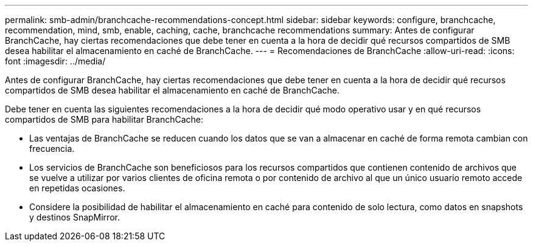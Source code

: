 ---
permalink: smb-admin/branchcache-recommendations-concept.html 
sidebar: sidebar 
keywords: configure, branchcache, recommendation, mind, smb, enable, caching, cache, branchcache recommendations 
summary: Antes de configurar BranchCache, hay ciertas recomendaciones que debe tener en cuenta a la hora de decidir qué recursos compartidos de SMB desea habilitar el almacenamiento en caché de BranchCache. 
---
= Recomendaciones de BranchCache
:allow-uri-read: 
:icons: font
:imagesdir: ../media/


[role="lead"]
Antes de configurar BranchCache, hay ciertas recomendaciones que debe tener en cuenta a la hora de decidir qué recursos compartidos de SMB desea habilitar el almacenamiento en caché de BranchCache.

Debe tener en cuenta las siguientes recomendaciones a la hora de decidir qué modo operativo usar y en qué recursos compartidos de SMB para habilitar BranchCache:

* Las ventajas de BranchCache se reducen cuando los datos que se van a almacenar en caché de forma remota cambian con frecuencia.
* Los servicios de BranchCache son beneficiosos para los recursos compartidos que contienen contenido de archivos que se vuelve a utilizar por varios clientes de oficina remota o por contenido de archivo al que un único usuario remoto accede en repetidas ocasiones.
* Considere la posibilidad de habilitar el almacenamiento en caché para contenido de solo lectura, como datos en snapshots y destinos SnapMirror.

